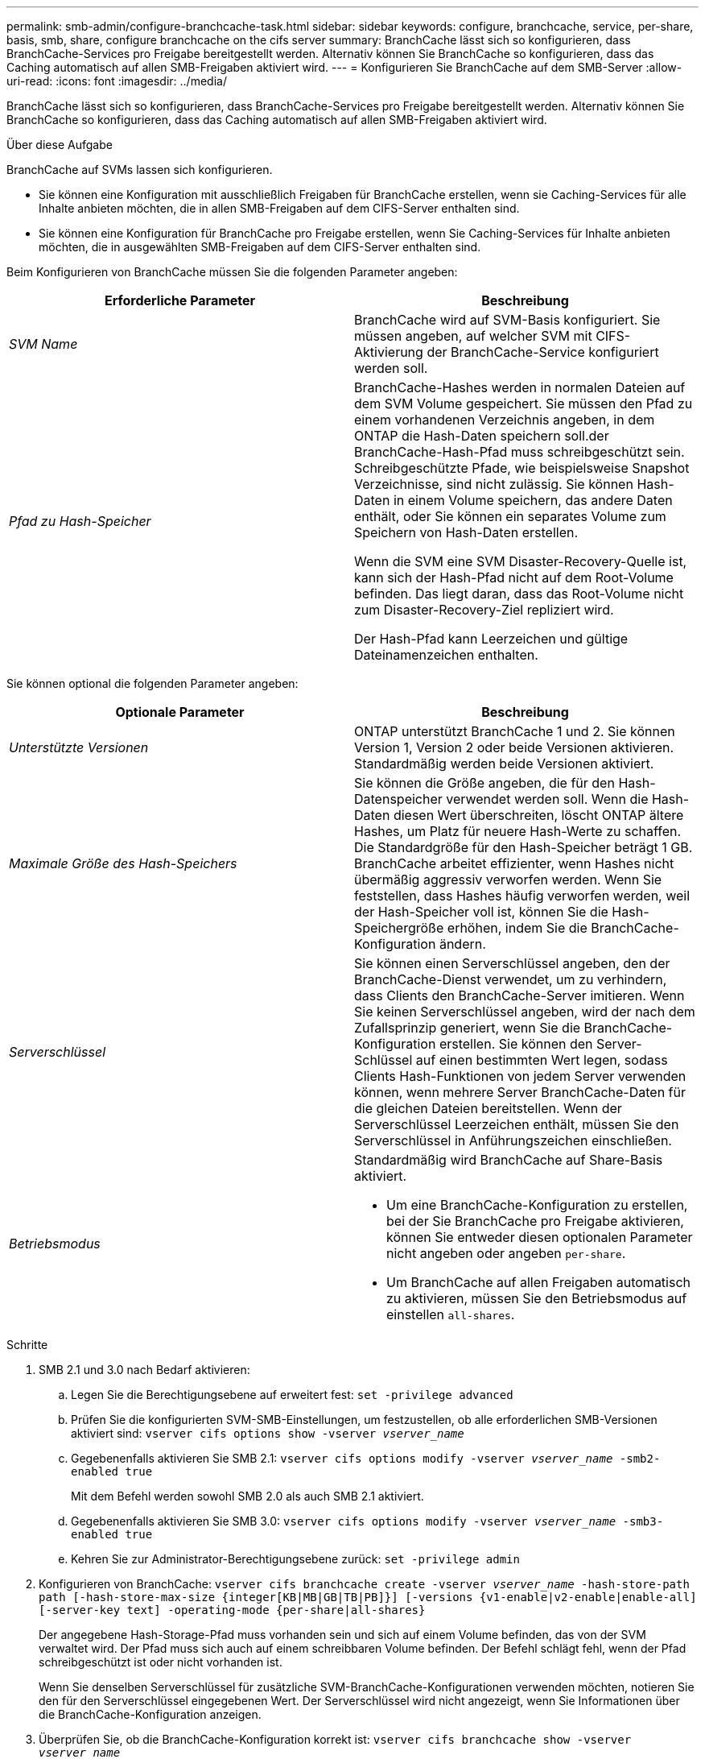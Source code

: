 ---
permalink: smb-admin/configure-branchcache-task.html 
sidebar: sidebar 
keywords: configure, branchcache, service, per-share, basis, smb, share, configure branchcache on the cifs server 
summary: BranchCache lässt sich so konfigurieren, dass BranchCache-Services pro Freigabe bereitgestellt werden. Alternativ können Sie BranchCache so konfigurieren, dass das Caching automatisch auf allen SMB-Freigaben aktiviert wird. 
---
= Konfigurieren Sie BranchCache auf dem SMB-Server
:allow-uri-read: 
:icons: font
:imagesdir: ../media/


[role="lead"]
BranchCache lässt sich so konfigurieren, dass BranchCache-Services pro Freigabe bereitgestellt werden. Alternativ können Sie BranchCache so konfigurieren, dass das Caching automatisch auf allen SMB-Freigaben aktiviert wird.

.Über diese Aufgabe
BranchCache auf SVMs lassen sich konfigurieren.

* Sie können eine Konfiguration mit ausschließlich Freigaben für BranchCache erstellen, wenn sie Caching-Services für alle Inhalte anbieten möchten, die in allen SMB-Freigaben auf dem CIFS-Server enthalten sind.
* Sie können eine Konfiguration für BranchCache pro Freigabe erstellen, wenn Sie Caching-Services für Inhalte anbieten möchten, die in ausgewählten SMB-Freigaben auf dem CIFS-Server enthalten sind.


Beim Konfigurieren von BranchCache müssen Sie die folgenden Parameter angeben:

|===
| Erforderliche Parameter | Beschreibung 


 a| 
_SVM Name_
 a| 
BranchCache wird auf SVM-Basis konfiguriert. Sie müssen angeben, auf welcher SVM mit CIFS-Aktivierung der BranchCache-Service konfiguriert werden soll.



 a| 
_Pfad zu Hash-Speicher_
 a| 
BranchCache-Hashes werden in normalen Dateien auf dem SVM Volume gespeichert. Sie müssen den Pfad zu einem vorhandenen Verzeichnis angeben, in dem ONTAP die Hash-Daten speichern soll.der BranchCache-Hash-Pfad muss schreibgeschützt sein. Schreibgeschützte Pfade, wie beispielsweise Snapshot Verzeichnisse, sind nicht zulässig. Sie können Hash-Daten in einem Volume speichern, das andere Daten enthält, oder Sie können ein separates Volume zum Speichern von Hash-Daten erstellen.

Wenn die SVM eine SVM Disaster-Recovery-Quelle ist, kann sich der Hash-Pfad nicht auf dem Root-Volume befinden. Das liegt daran, dass das Root-Volume nicht zum Disaster-Recovery-Ziel repliziert wird.

Der Hash-Pfad kann Leerzeichen und gültige Dateinamenzeichen enthalten.

|===
Sie können optional die folgenden Parameter angeben:

|===
| Optionale Parameter | Beschreibung 


 a| 
_Unterstützte Versionen_
 a| 
ONTAP unterstützt BranchCache 1 und 2. Sie können Version 1, Version 2 oder beide Versionen aktivieren. Standardmäßig werden beide Versionen aktiviert.



 a| 
_Maximale Größe des Hash-Speichers_
 a| 
Sie können die Größe angeben, die für den Hash-Datenspeicher verwendet werden soll. Wenn die Hash-Daten diesen Wert überschreiten, löscht ONTAP ältere Hashes, um Platz für neuere Hash-Werte zu schaffen. Die Standardgröße für den Hash-Speicher beträgt 1 GB. BranchCache arbeitet effizienter, wenn Hashes nicht übermäßig aggressiv verworfen werden. Wenn Sie feststellen, dass Hashes häufig verworfen werden, weil der Hash-Speicher voll ist, können Sie die Hash-Speichergröße erhöhen, indem Sie die BranchCache-Konfiguration ändern.



 a| 
_Serverschlüssel_
 a| 
Sie können einen Serverschlüssel angeben, den der BranchCache-Dienst verwendet, um zu verhindern, dass Clients den BranchCache-Server imitieren. Wenn Sie keinen Serverschlüssel angeben, wird der nach dem Zufallsprinzip generiert, wenn Sie die BranchCache-Konfiguration erstellen. Sie können den Server-Schlüssel auf einen bestimmten Wert legen, sodass Clients Hash-Funktionen von jedem Server verwenden können, wenn mehrere Server BranchCache-Daten für die gleichen Dateien bereitstellen. Wenn der Serverschlüssel Leerzeichen enthält, müssen Sie den Serverschlüssel in Anführungszeichen einschließen.



 a| 
_Betriebsmodus_
 a| 
Standardmäßig wird BranchCache auf Share-Basis aktiviert.

* Um eine BranchCache-Konfiguration zu erstellen, bei der Sie BranchCache pro Freigabe aktivieren, können Sie entweder diesen optionalen Parameter nicht angeben oder angeben `per-share`.
* Um BranchCache auf allen Freigaben automatisch zu aktivieren, müssen Sie den Betriebsmodus auf einstellen `all-shares`.


|===
.Schritte
. SMB 2.1 und 3.0 nach Bedarf aktivieren:
+
.. Legen Sie die Berechtigungsebene auf erweitert fest: `set -privilege advanced`
.. Prüfen Sie die konfigurierten SVM-SMB-Einstellungen, um festzustellen, ob alle erforderlichen SMB-Versionen aktiviert sind: `vserver cifs options show -vserver _vserver_name_`
.. Gegebenenfalls aktivieren Sie SMB 2.1: `vserver cifs options modify -vserver _vserver_name_ -smb2-enabled true`
+
Mit dem Befehl werden sowohl SMB 2.0 als auch SMB 2.1 aktiviert.

.. Gegebenenfalls aktivieren Sie SMB 3.0: `vserver cifs options modify -vserver _vserver_name_ -smb3-enabled true`
.. Kehren Sie zur Administrator-Berechtigungsebene zurück: `set -privilege admin`


. Konfigurieren von BranchCache: `vserver cifs branchcache create -vserver _vserver_name_ -hash-store-path path [-hash-store-max-size {integer[KB|MB|GB|TB|PB]}] [-versions {v1-enable|v2-enable|enable-all] [-server-key text] -operating-mode {per-share|all-shares}`
+
Der angegebene Hash-Storage-Pfad muss vorhanden sein und sich auf einem Volume befinden, das von der SVM verwaltet wird. Der Pfad muss sich auch auf einem schreibbaren Volume befinden. Der Befehl schlägt fehl, wenn der Pfad schreibgeschützt ist oder nicht vorhanden ist.

+
Wenn Sie denselben Serverschlüssel für zusätzliche SVM-BranchCache-Konfigurationen verwenden möchten, notieren Sie den für den Serverschlüssel eingegebenen Wert. Der Serverschlüssel wird nicht angezeigt, wenn Sie Informationen über die BranchCache-Konfiguration anzeigen.

. Überprüfen Sie, ob die BranchCache-Konfiguration korrekt ist: `vserver cifs branchcache show -vserver _vserver_name_`


.Beispiele
Die folgenden Befehle überprüfen, ob SMB 2.1 und 3.0 aktiviert sind, und konfigurieren Sie BranchCache so, dass das Caching auf allen SMB-Freigaben auf SVM vs1 automatisch aktiviert wird:

[listing]
----
cluster1::> set -privilege advanced
Warning: These advanced commands are potentially dangerous; use them
only when directed to do so by technical support personnel.
Do you wish to continue? (y or n): y

cluster1::*> vserver cifs options show -vserver vs1 -fields smb2-enabled,smb3-enabled
vserver smb2-enabled smb3-enabled
------- ------------ ------------
vs1     true         true


cluster1::*> set -privilege admin

cluster1::> vserver cifs branchcache create -vserver vs1 -hash-store-path /hash_data -hash-store-max-size 20GB -versions enable-all -server-key "my server key" -operating-mode all-shares

cluster1::> vserver cifs branchcache show -vserver vs1

                                 Vserver: vs1
          Supported BranchCache Versions: enable_all
                      Path to Hash Store: /hash_data
          Maximum Size of the Hash Store: 20GB
Encryption Key Used to Secure the Hashes: -
        CIFS BranchCache Operating Modes: all_shares
----
Mit den folgenden Befehlen wird sichergestellt, dass sowohl SMB 2.1 als auch 3.0 aktiviert sind; BranchCache konfigurieren, um die Cache-Speicherung auf Basis der SVM vs1 zu ermöglichen. Außerdem wird die Konfiguration mit BranchCache geprüft:

[listing]
----
cluster1::> set -privilege advanced
Warning: These advanced commands are potentially dangerous; use them
only when directed to do so by technical support personnel.
Do you wish to continue? (y or n): y

cluster1::*> vserver cifs options show -vserver vs1 -fields smb2-enabled,smb3-enabled
vserver smb2-enabled smb3-enabled
------- ------------ ------------
vs1     true         true

cluster1::*> set -privilege admin

cluster1::> vserver cifs branchcache create -vserver vs1 -hash-store-path /hash_data -hash-store-max-size 20GB -versions enable-all -server-key "my server key"

cluster1::> vserver cifs branchcache show -vserver vs1

                                 Vserver: vs1
          Supported BranchCache Versions: enable_all
                      Path to Hash Store: /hash_data
          Maximum Size of the Hash Store: 20GB
Encryption Key Used to Secure the Hashes: -
        CIFS BranchCache Operating Modes: per_share
----
.Verwandte Informationen
xref:branchcache-version-support-concept.html[Anforderungen und Richtlinien: Unterstützung der BranchCache-Version]

xref:configure-branchcache-remote-office-concept.adoc[Wo Informationen zur Konfiguration von BranchCache an der Remote-Zweigstelle zu finden sind]

xref:create-branchcache-enabled-share-task.adoc[Erstellen einer SMB-Freigabe mit BranchCache-Aktivierung]

xref:enable-branchcache-existing-share-task.adoc[Aktivieren Sie BranchCache auf einer vorhandenen SMB-Freigabe]

xref:modify-branchcache-config-task.html[Ändern der BranchCache-Konfiguration]

xref:disable-branchcache-shares-concept.html[Übersicht: BranchCache auf SMB-Freigaben deaktivieren]

xref:delete-branchcache-config-task.html[Löschen Sie die BranchCache-Konfiguration auf SVMs]
